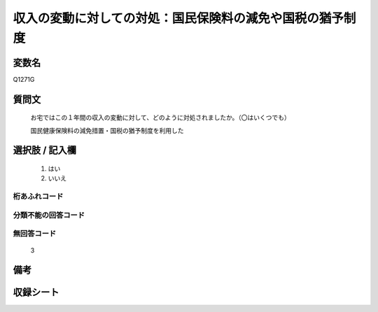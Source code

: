 .. title:: Q1271G
.. rst-class:: item

====================================================================================================
収入の変動に対しての対処：国民保険料の減免や国税の猶予制度
====================================================================================================

.. rst-class:: varname

変数名
==================

Q1271G

.. rst-class:: question

質問文
==================


   お宅ではこの１年間の収入の変動に対して、どのように対処されましたか。（〇はいくつでも）


   国民健康保険料の減免措置・国税の猶予制度を利用した





.. rst-class:: answer

選択肢 / 記入欄
======================

  1. はい
  2. いいえ
  



.. rst-class:: overflow

桁あふれコード
-------------------------------
  


.. rst-class:: not_classified

分類不能の回答コード
-------------------------------------
  


.. rst-class:: not_available

無回答コード
-------------------------------------
  3


.. rst-class:: bikou

備考
==================
 



.. rst-class:: include_sheet

収録シート
=======================================
.. hlist::
   :columns: 3
   
   
   * p28_5
   
   


.. index:: Q1271G